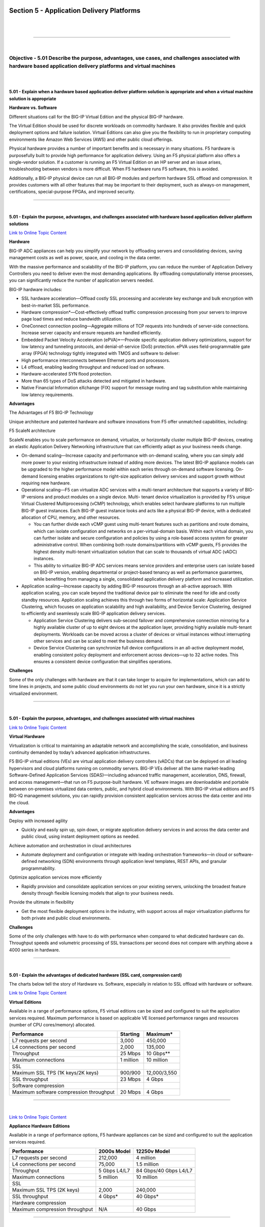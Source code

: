Section 5 - Application Delivery Platforms
==========================================

|

.. raw:: html

   <iframe width="560" height="315" src="https://www.youtube.com/embed/3uDzuRZ47FA?rel=0" frameborder="0" allow="accelerometer; autoplay; encrypted-media; gyroscope; picture-in-picture" allowfullscreen></iframe>

|

====

|

Objective - 5.01 Describe the purpose, advantages, use cases, and challenges associated with hardware based application delivery platforms and virtual machines
---------------------------------------------------------------------------------------------------------------------------------------------------------------

|
|

**5.01 - Explain when a hardware based application deliver platform
solution is appropriate and when a virtual machine solution is
appropriate**

**Hardware vs. Software**

Different situations call for the BIG-IP Virtual Edition and the
physical BIG-IP hardware.

The Virtual Edition should be used for discrete workloads on commodity
hardware. It also provides flexible and quick deployment options and
failure isolation. Virtual Editions can also give you the flexibility to
run in proprietary computing environments like Amazon Web Services (AWS)
and other public cloud offerings.

Physical hardware provides a number of important benefits and is
necessary in many situations. F5 hardware is purposefully built to
provide high performance for application delivery. Using an F5 physical
platform also offers a single-vendor solution. If a customer is running
an F5 Virtual Edition on an HP server and an issue arises,
troubleshooting between vendors is more difficult. When F5 hardware runs
F5 software, this is avoided.

Additionally, a BIG-IP physical device can run all BIG-IP modules and
perform hardware SSL offload and compression. It provides customers with
all other features that may be important to their deployment, such as
always-on management, certifications, special-purpose FPGAs, and
improved security.

----

|

**5.01 - Explain the purpose, advantages, and challenges associated with
hardware based application deliver platform solutions**

`Link to Online Topic Content <http://www.f5.com/pdf/products/big-ip-platforms-datasheet.pdf>`__

**Hardware**

BIG-IP ADC appliances can help you simplify your network by offloading
servers and consolidating devices, saving management costs as well as
power, space, and cooling in the data center.

With the massive performance and scalability of the BIG-IP platform, you
can reduce the number of Application Delivery Controllers you need to
deliver even the most demanding applications. By offloading
computationally intense processes, you can significantly reduce the
number of application servers needed.

BIG-IP hardware includes:

-  SSL hardware acceleration—Offload costly SSL processing and
   accelerate key exchange and bulk encryption with best-in-market SSL
   performance.

-  Hardware compression\*—Cost-effectively offload traffic compression
   processing from your servers to improve page load times and reduce
   bandwidth utilization.

-  OneConnect connection pooling—Aggregate millions of TCP requests into
   hundreds of server-side connections. Increase server capacity and
   ensure requests are handled efficiently.

-  Embedded Packet Velocity Acceleration (ePVA)\*—Provide specific
   application delivery optimizations, support for low latency and
   tunneling protocols, and denial-of-service (DoS) protection. ePVA
   uses field-programmable gate array (FPGA) technology tightly
   integrated with TMOS and software to deliver:

-  High performance interconnects between Ethernet ports and processors.

-  L4 offload, enabling leading throughput and reduced load on software.

-  Hardware-accelerated SYN flood protection.

-  More than 65 types of DoS attacks detected and mitigated in hardware.

-  Native Financial Information eXchange (FIX) support for message
   routing and tag substitution while maintaining low latency
   requirements.

**Advantages**

The Advantages of F5 BIG-IP Technology

Unique architecture and patented hardware and software innovations from
F5 offer unmatched capabilities, including:

F5 ScaleN architecture

ScaleN enables you to scale performance on demand, virtualize, or
horizontally cluster multiple BIG-IP devices, creating an elastic
Application Delivery Networking infrastructure that can efficiently
adapt as your business needs change.

-  On-demand scaling—Increase capacity and performance with on-demand
   scaling, where you can simply add more power to your existing
   infrastructure instead of adding more devices. The latest BIG-IP
   appliance models can be upgraded to the higher performance model
   within each series through on-demand software licensing. On- demand
   licensing enables organizations to right-size application delivery
   services and support growth without requiring new hardware.

-  Operational scaling—F5 can virtualize ADC services with a
   multi-tenant architecture that supports a variety of BIG-IP versions
   and product modules on a single device. Multi- tenant device
   virtualization is provided by F5’s unique Virtual Clustered
   Multiprocessing (vCMP) technology, which enables select hardware
   platforms to run multiple BIG-IP guest instances. Each BIG-IP guest
   instance looks and acts like a physical BIG-IP device, with a
   dedicated allocation of CPU, memory, and other resources.

   -  You can further divide each vCMP guest using multi-tenant features such as partitions and route domains, which can isolate configuration and networks on a per-virtual-domain basis. Within each virtual domain, you can further isolate and secure configuration and policies by using a role-based access system for greater administrative control. When combining both route domains/partitions with vCMP guests, F5 provides the highest density multi-tenant virtualization solution that can scale to thousands of virtual ADC (vADC) instances.

   -  This ability to virtualize BIG-IP ADC services means service providers and enterprise users can isolate based on BIG-IP version, enabling departmental or project-based tenancy as well as performance guarantees, while benefiting from managing a single, consolidated application delivery platform and increased utilization.

-  Application scaling—Increase capacity by adding BIG-IP resources
   through an all-active approach. With application scaling, you can
   scale beyond the traditional device pair to eliminate the need for
   idle and costly standby resources. Application scaling achieves this
   through two forms of horizontal scale: Application Service
   Clustering, which focuses on application scalability and high
   availability, and Device Service Clustering, designed to efficiently
   and seamlessly scale BIG-IP application delivery services.

   -  Application Service Clustering delivers sub-second failover and comprehensive connection mirroring for a highly available cluster of up to eight devices at the application layer, providing highly available multi-tenant deployments. Workloads can be moved across a cluster of devices or virtual instances without interrupting other services and can be scaled to meet the business demand.

   -  Device Service Clustering can synchronize full device configurations in an all-active deployment model, enabling consistent policy deployment and enforcement across devices—up to 32 active nodes. This ensures a consistent device configuration that simplifies operations.

**Challenges**

Some of the only challenges with hardware are that it can take longer to
acquire for implementations, which can add to time lines in projects,
and some public cloud environments do not let you run your own hardware,
since it is a strictly virtualized environment.

----

|

**5.01 - Explain the purpose, advantages, and challenges associated with virtual machines**

`Link to Online Topic Content <http://www.f5.com>`__

**Virtual Hardware**

Virtualization is critical to maintaining an adaptable network and
accomplishing the scale, consolidation, and business continuity demanded
by today’s advanced application infrastructures.

F5 BIG-IP virtual editions (VEs) are virtual application delivery
controllers (vADCs) that can be deployed on all leading hypervisors and
cloud platforms running on commodity servers. BIG-IP VEs deliver all the
same market-leading Software-Defined Application Services
(SDAS)—including advanced traffic management, acceleration, DNS,
firewall, and access management—that run on F5 purpose-built hardware.
VE software images are downloadable and portable between on-premises
virtualized data centers, public, and hybrid cloud environments. With
BIG-IP virtual editions and F5 BIG-IQ management solutions, you can
rapidly provision consistent application services across the data center
and into the cloud.

**Advantages**

Deploy with increased agility

-  Quickly and easily spin up, spin down, or migrate application
   delivery services in and across the data center and public cloud,
   using instant deployment options as needed.

Achieve automation and orchestration in cloud architectures

-  Automate deployment and configuration or integrate with leading
   orchestration frameworks—in cloud or software-defined networking
   (SDN) environments through application level templates, REST APIs,
   and granular programmability.

Optimize application services more efficiently

-  Rapidly provision and consolidate application services on your
   existing servers, unlocking the broadest feature density through
   flexible licensing models that align to your business needs.

Provide the ultimate in flexibility

-  Get the most flexible deployment options in the industry, with
   support across all major virtualization platforms for both private
   and public cloud environments.

**Challenges**

Some of the only challenges with have to do with performance when
compared to what dedicated hardware can do. Throughput speeds and
volumetric processing of SSL transactions per second does not compare
with anything above a 4000 series in hardware.

----

|

**5.01 - Explain the advantages of dedicated hardware (SSL card,
compression card)**

The charts below tell the story of Hardware vs. Software, especially in
relation to SSL offload with hardware or software.

`Link to Online Topic Content <http://www.f5.com/pdf/products/big-ip-virtual-editions-datasheet.pdf>`__

**Virtual Editions**

Available in a range of performance options, F5 virtual editions can be
sized and configured to suit the application services required. Maximum
performance is based on applicable VE licensed performance ranges and
resources (number of CPU cores/memory) allocated.

+-------------------------------------------+-------------+----------------+
| Performance                               | Starting    | Maximum\*      |
+===========================================+=============+================+
| L7 requests per second                    | 3,000       | 450,000        |
+-------------------------------------------+-------------+----------------+
| L4 connections per second                 | 2,000       | 135,000        |
+-------------------------------------------+-------------+----------------+
| Throughput                                | 25 Mbps     | 10 Gbps\*\*    |
+-------------------------------------------+-------------+----------------+
| Maximum connections                       | 1 million   | 10 million     |
+-------------------------------------------+-------------+----------------+
| SSL                                       |             |                |
+-------------------------------------------+-------------+----------------+
| Maximum SSL TPS (1K keys/2K keys)         | 900/900     | 12,000/3,550   |
+-------------------------------------------+-------------+----------------+
| SSL throughput                            | 23 Mbps     | 4 Gbps         |
+-------------------------------------------+-------------+----------------+
| Software compression                      |             |                |
+-------------------------------------------+-------------+----------------+
| Maximum software compression throughput   | 20 Mbps     | 4 Gbps         |
+-------------------------------------------+-------------+----------------+

----

|

`Link to Online Topic Content <http://www.f5.com/pdf/products/big-ip-platforms-datasheet.pdf>`__

**Appliance Hardware Editions**

Available in a range of performance options, F5 hardware appliances can
be sized and configured to suit the application services required.

+----------------------------------+----------------+-------------------------+
| Performance                      | 2000s Model    | 12250v Model            |
+==================================+================+=========================+
| L7 requests per second           | 212,000        | 4 million               |
+----------------------------------+----------------+-------------------------+
| L4 connections per second        | 75,000         | 1.5 million             |
+----------------------------------+----------------+-------------------------+
| Throughput                       | 5 Gbps L4/L7   | 84 Gbps/40 Gbps L4/L7   |
+----------------------------------+----------------+-------------------------+
| Maximum connections              | 5 million      | 10 million              |
+----------------------------------+----------------+-------------------------+
| SSL                              |                |                         |
+----------------------------------+----------------+-------------------------+
| Maximum SSL TPS (2K keys)        | 2,000          | 240,000                 |
+----------------------------------+----------------+-------------------------+
| SSL throughput                   | 4 Gbps\*       | 40 Gbps\*               |
+----------------------------------+----------------+-------------------------+
| Hardware compression             |                |                         |
+----------------------------------+----------------+-------------------------+
| Maximum compression throughput   | N/A            | 40 Gbps                 |
+----------------------------------+----------------+-------------------------+

----

|

`Link to Online Topic Content <http://www.f5.com/pdf/products/viprion-overview-ds.pdf>`__

**Viprion Hardware Editions**

Available in a range of performance options, F5 hardware blades for
chassis platforms can be sized and configured to suit the application
services required.

+----------------------------------+-----------------------+-------------------------+
| Performance                      | 2150 blades           | 4340N blades            |
+==================================+=======================+=========================+
| L7 requests per second           | 1 million             | 2.5 million             |
+----------------------------------+-----------------------+-------------------------+
| L4 connections per second        | 400,000               | 1.4 million             |
+----------------------------------+-----------------------+-------------------------+
| Throughput                       | 40Gbps/18Gbps L4/L7   | 80 Gbps/40 Gbps L4/L7   |
+----------------------------------+-----------------------+-------------------------+
| Maximum connections              | 24 million            | 72 million              |
+----------------------------------+-----------------------+-------------------------+
| SSL                              |                       |                         |
+----------------------------------+-----------------------+-------------------------+
| Maximum SSL TPS (2K keys)        | 10,000                | 30,000                  |
+----------------------------------+-----------------------+-------------------------+
| SSL throughput                   | 4 Gbps\*              | 20 Gbps\*               |
+----------------------------------+-----------------------+-------------------------+
| Hardware compression             |                       |                         |
+----------------------------------+-----------------------+-------------------------+
| Maximum compression throughput   | 10 Gbps               | 20 Gbps                 |
+----------------------------------+-----------------------+-------------------------+

|

.. raw:: html

   <iframe width="560" height="315" src="https://www.youtube.com/embed/3uDzuRZ47FA?rel=0" frameborder="0" allow="accelerometer; autoplay; encrypted-media; gyroscope; picture-in-picture" allowfullscreen></iframe>

|

====

|

Objective - 5.02 Describe the purpose of the various types of advanced acceleration techniques
---------------------------------------------------------------------------------------------------

|
|

**5.02 - Describe the purpose of TCP optimization**

`Link to Online Topic Content <http://www.f5.com/pdf/analyst-reports/acceleration-101-wp.pdf>`__

**Optimizing TCP**

Although TCP is ubiquitous today, the protocol has undergone many
updates to help overcome limitations that existed in earlier versions.
An acceleration device can help optimize TCP by implementing features
that may not be present in either a client or server’s TCP
implementation.

An acceleration device can also decrease the number of server-side TCP
connections required to service client requests. Additionally, it can
help accelerate HTTP traffic by increasing the number of simultaneous
client-side TCP connections a browser can open while downloading a web
page.

**General TCP Optimizations**

Because it operates as a proxy, an acceleration device may be able to
implement features missing from a client or server that can help speed
application delivery. The acceleration device may be able to leverage
optimizations natively supported by particular client or server
operating systems and is likely to be able to implement optimizations
that are not operating-system specific. The benefit of high speed, high
latency WAN connections are that the acceleration device can perform TCP
window scaling to improve performance. To overcome packet loss, the
acceleration device can implement selective TCP acknowledgements (SACK)
and advanced congestion control algorithms to prevent TCP from reducing
throughput.

These are only two examples. Some acceleration devices implement
hundreds of improvements to TCP in order to help it perform better.

**Decreasing Server-side TCP Connections**

Reducing server-side connection processing can dramatically improve
application performance and reduce the number of servers required to
host an application. TCP connection setup and teardown requires
significant overhead, particularly for servers. As the number of open
server connections increases, maintaining the open connections while
simultaneously opening new connections can severely degrade server
performance and therefore, user response time.

Although multiple transactions (for example, file transfers) can occur
within a single TCP connection, a connection is generally between one
client and one server. Normally, a connection closes either when a
server reaches a defined transaction limit or when a client has
transferred all needed files from that server. Because an acceleration
device operates as a proxy, it can aggregate, or “pool,” TCP server-side
connections by combining many separate transactions, potentially from
many users, through fewer (or one) TCP connections. The acceleration
device opens new server-side connections only when necessary, and
instead reuses existing connections for requests from other users
whenever possible.

**Increasing Client-side TCP Connections**

By default, most web browsers limit the maximum number of simultaneous
HTTP/HTTPS connections that the browser can open to one URL. For
example, Microsoft Internet Explorer v7 and below limit the maximum
number of simultaneous connections to two per domain. Earlier versions
of Firefox limit the browser to eight connections per domain. Given that
a web page can contain dozens of objects, this limitation can greatly
slow page-loading times.

For example, suppose a user running Internet Explorer v7 requests a page
from a web server that returns a response containing a list of the 30
objects that make up the web page. Further assume that that all objects
are accessed through the domain, www.example.com. The browser opens two
connections to www.example.com, requests one object at a time per
connection (the limit imposed by TCP), and then reuses the two
connections until all files have been downloaded or the connection
reaches the server’s transaction limit. If the connection suffers high
latency, round trip time is high and download speed can be greatly
reduced.

If the server terminates the connection after reaching a pre-defined
transaction limit, the browser opens another connection to that URL.
This process continues until the page downloads completely. Operating
this way needlessly increases the page load time.

Some acceleration devices can “spoof” a browser by modifying the URLs in
an HTTP response to speed page downloading. The modified URLs must first
be defined in DNS to point to the same IP address. When examining the
server response, the modified names appear to the browser to be
different servers, so the web browser opens parallel connections to
these altered URLs rather than serially downloading the objects from one
URL.

----

|

**5.02 - Describe the purpose of HTTP Keep-alives, caching, compression, and pipelining**

`Link to Online Topic Content <http://www.f5.com/pdf/analyst-reports/acceleration-101-wp.pdf>`__

**HTTP Protocol and Web Application Optimizations**

HTTP protocol optimizations maintain high user performance levels by
optimally tuning each HTTP session. For example, some web applications
are unable to return an HTTP 304 status code (Not Modified) in response
to a client request rather than returning the entire object. Because an
acceleration device proxies connections and caches content, it may be
able to note when there is no change to a requested object and return
the 304 response instead. This enables the browser to load the content
from its own cache, even in conditions where the web application is
hard-coded to re-send the object.

Some acceleration devices can additionally examine and change server
responses to provide better browser and server performance. For example,
some off-the-shelf and custom applications add a no-cache header to some
objects, which directs a browser not to cache an object, rather to
download the object from the origin web server every time. The purpose
of the no-cache header is to ensure a browser always downloads dynamic
(changing) data.

However, applications in some cases mark static data like a company logo
as being non-cacheable. Some acceleration devices can re-write the
server response to mark the object as being cacheable and supply a more
realistic expiration date. This feature can help remedy problems with
off-the-shelf or custom-developed applications where code cannot easily
be modified.

**Caching**

Caching involves storing data close to users and re-using the data
during subsequent requests. Caching usually takes one of three forms.
The first is the classic approach taken by web browsers and web
applications. In this case, the web application code running on a server
instructs a browser to cache an object marked as static for a specific
time period. During that time period, the browser reads the object from
cache when building a web page until the content expires. The client
then reloads the content. Caching prevents the browser from having to
waste time and bandwidth by always accessing data from a central site.
This is the most common form of caching in use today.

The second form involves deploying an acceleration device in a data
center to offload requests for web application content from web servers.
This method operates asymmetrically, with the acceleration device
caching objects from web servers and delivering them directly to users.
Some acceleration devices cache static content only, while some
additionally can process HTTP responses, include objects referenced in a
response, and send the included objects as a single object to a browser.
This not only offloads web server processing but also offloads web
browser processing too. A side benefit to this approach is that as the
acceleration device is typically in the data center and connected to
higher-speed connections, the acceleration device can both assemble the
objects from instructions in the HTTP response and deliver them using
fewer objects and with fewer transactions.

Operating in this manner, caching can dramatically reduce server TCP and
application processing, improve web page loading time, and hence reduce
the need to regularly expand the number of web servers required to
service an application.

The third form of caching involves using symmetric acceleration devices
to cache and serve content to users at the remote site. The remote
acceleration device serves content locally whenever possible, which
reduces both response time and network utilization. This form of caching
can be deployed not only for HTTP, but also for other protocols as well.

Caching has its limitations. First, if the client-side acceleration
device serves content regardless of whether it is in contact with its
remote peer, the client side device must implement access control to
prevent unauthorized access to an object. Second, the client-side device
may serve older, stale versions of content that change after the
connection between the devices is broken. While this typically is not an
issue with static web content, it can have significant impact on files
that regularly change. When both issues are addressed, remote caching
can greatly improve application performance, especially for web
applications and static files used with other applications.

**Compression**

Compression is one of the oldest acceleration techniques, having been
around for decades. GZIP, the most common compression algorithm, is
implemented in virtually every web browser and server. Compression
algorithms such as GZIP are good at finding small, repeating patterns
and reducing the characters required to send them. Besides web servers
and browsers, acceleration devices implement compression. This is done
for two reasons: first to offload compression overhead from web servers
and second, to enable the acceleration device to perform other
optimizations that improve performance for an HTTP/HTTPS stream.

Compression can be computationally expensive, especially for algorithms
that provide high compression levels. These algorithms are of limited
use with high-speed communication, where delays must be minimized to
maintain rapid user response times. More effective compression
algorithms are therefore limited to low- speed communications where more
time is available to perform compression processing without degrading
user throughput and hence, response times. Fortunately, compression
hardware assist is now available in some acceleration devices that can
achieve compression rates in excess of 1 Gbps.

----

|

`Link to Online Topic Content <https://devcentral.f5.com/Portals/0/Cache/Pdfs/2807/http-pipelining-a-security-risk-without-real-performance-benefits.pdf>`__

**Pipelining**

Everyone wants web sites and applications to load faster, and there’s no
shortage of folks out there looking for ways to do just that. But all
that glitters are not gold and not all acceleration techniques actually
do all that much to accelerate the delivery of web sites and
applications. Worse, some actual incur risk in the form of leaving
servers open to exploitation.

**A brief history**

Back in the day when HTTP was still evolving, someone came up with the
concept of persistent connections. See, in ancient times - when
administrators still wore togas in the data center - HTTP 1.0 required
one TCP connection for every object on a page. That was okay, until
pages started comprising ten, twenty, and more objects. So someone added
an HTTP header, Keep-Alive, which basically told the server not to close
the TCP connection until (a) the browser told it to or (b) it didn’t
hear from the browser for X number of seconds (a time out). This
eventually became the default behavior when HTTP 1.1 was written and
became a standard.

**I told you it was a brief history.**

This capability is known as a persistent connection, because the
connection persists across multiple requests. This is not the same as
pipelining, though the two are closely related. Pipelining takes the
concept of persistent connections and then ignores the traditional
request - reply relationship inherent in HTTP and throws it out the
window.

.. image:: /_static/101/1p33.png

The general line of thought goes like this:

“Whoa. What if we just shoved all the requests from a page at the server
and then waited for them all to come back rather than doing it one at a
time? We could make things even faster!”

**HTTP pipelining**

In technical terms, the browser initiates HTTP pipelining by opening a
connection to the server and then sending multiple requests to the
server without waiting for a response. Once the requests are all sent
then the browser starts listening for responses. The reason this is
considered an acceleration technique is that by shoving all the requests
at the server at once you essentially save the RTT (Round Trip Time) on
the connection waiting for a response after each request is sent.

.. image:: /_static/101/1p34.png

**Why it just doesn’t matter anymore (and maybe never did)**

Unfortunately, pipelining was conceived of and implemented before
broadband connections were widely utilized as a method of accessing the
Internet. Back then, the RTT was significant enough to have a negative
impact on application and web site performance and the overall
user-experience was improved by the use of pipelining. Today, however,
most folks have a comfortable speed at which they access the Internet
and the RTT impact on most web application’s performance, despite the
increasing number of objects per page, is relatively low.

There is no arguing, however, that some reduction in time to load is
better than none. Too, anyone who’s had to access the Internet via high
latency links can tell you anything that makes that experience faster
has got to be a Good Thing. So what’s the problem?

The problem is that pipelining isn’t actually treated any differently on
the server than regular old persistent connections. In fact, the HTTP
1.1 specification requires that a “server MUST send its responses to
those requests in the same order that the requests were received.” In
other words, the requests are return in serial, despite the fact that
some web servers may actually process those requests in parallel.
Because the server MUST return responses to requests in order that the
server has to do some extra processing to ensure compliance with this
part of the HTTP 1.1 specification. It has to queue up the responses and
make certain responses are returned properly, which essentially negates
the performance gained by reducing the number of round trips using
pipelining.

Depending on the order in which requests are sent, if a request
requiring particularly lengthy processing - say a database query - were
sent relatively early in the pipeline, this could actually cause a
degradation in performance because all the other responses have to wait
for the lengthy one to finish before the others can be sent back.

Application intermediaries such as proxies, application delivery
controllers, and general load-balancers can and do support pipelining,
but they, too, will adhere to the protocol specification and return
responses in the proper order according to how the requests were
received. This limitation on the server side actually inhibits a
potentially significant boost in performance because we know that
processing dynamic requests takes longer than processing a request for
static content. If this limitation were removed it is possible that the
server would become more efficient and the user would experience
non-trivial improvements in performance. Or, if intermediaries were
smart enough to rearrange requests such a way that their execution were
optimized then we’d maintain the performance benefits gained by
pipelining. But that would require an understanding of the application
that goes far beyond what even today’s most intelligent application
delivery controllers are capable of providing.

**The silver lining**

At this point it may be fairly disappointing to learn that HTTP
pipelining today does not result in as significant a performance gain as
it might at first seem to offer (except over high latency links like
satellite or dial-up, which are rapidly dwindling in usage). But that
may very well be a good thing.

As miscreants have become smarter and more intelligent about exploiting
protocols and not just application code, they’ve learned to take
advantage of the protocol to “trick” servers into believing their
requests are legitimate, even though the desired result is usually
malicious. In the case of pipelining, it would be a simple thing to
exploit the capability to enact a layer 7 DoS attack on the server in
question. Because pipelining assumes that requests will be sent one
after the other and that the client is not waiting for the response
until the end, it would have a difficult time distinguishing between
someone attempting to consume resources and a legitimate request.

Consider that the server has no understanding of a “page”. It
understands individual requests. It has no way of knowing that a “page”
consists of only 50 objects, and therefore a client pipelining requests
for the maximum allowed - by default 100 for Apache - may not be seen as
out of the ordinary. Several clients opening connections and pipelining
hundreds or thousands of requests every second without caring if they
receive any of the responses could quickly consume the server’s
resources or available bandwidth and result in a denial of service to
legitimate users.

So perhaps the fact that pipelining is not really all that useful to
most folks is a good thing, as server administrators can disable the
feature without too much concern and thereby mitigate the risk of the
feature being leveraged as an attack method against them.

Pipelining as it is specified and implemented today is more of a
security risk than it is a performance enhancement. There are, however,
tweaks to the specification that could be made in the future that might
make it more useful. Those tweaks do not address the potential security
risk, however, so perhaps given that there are so many other
optimizations and acceleration techniques that can be used to improve
performance that incur no measurable security risk that we simply let
sleeping dogs lie.

|

.. raw:: html

   <iframe width="560" height="315" src="https://www.youtube.com/embed/3uDzuRZ47FA?rel=0" frameborder="0" allow="accelerometer; autoplay; encrypted-media; gyroscope; picture-in-picture" allowfullscreen></iframe>

|

====

|

Conclusion
==========

This document is intended as a study guide for the F5 101 - Application
Delivery Fundamentals exam. This study guide is not an all-inclusive
document that will guarantee a passing grade on the exam. It is intended
to be a living doc and any feedback or material that you feel should be
included, to help exam takers better prepare, can be sent to
channeleng@f5.com.

Thank you for using this study guide to prepare the 101 - Application
Delivery Fundamentals exam and good luck with your certification goals.

Thanks

**Eric Mitchell**

Sr. Systems Engineer - Global SI
